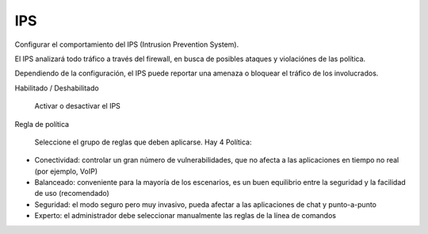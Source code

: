 ===
IPS
===

Configurar el comportamiento del IPS (Intrusion Prevention System).

El IPS analizará todo tráfico a través del firewall, en busca de posibles ataques y violaciónes de las política.

Dependiendo de la configuración, el IPS puede reportar una amenaza o bloquear el tráfico de los involucrados.

Habilitado / Deshabilitado

     Activar o desactivar el IPS

Regla de política

    Seleccione el grupo de reglas que deben aplicarse. Hay 4 Política:

* Conectividad: controlar un gran número de vulnerabilidades, que no afecta a las aplicaciones en tiempo no real (por ejemplo, VoIP)
* Balanceado: conveniente para la mayoría de los escenarios, es un buen equilibrio entre la seguridad y la facilidad de uso (recomendado)
* Seguridad: el modo seguro pero muy invasivo, pueda afectar a las aplicaciones de chat y punto-a-punto
* Experto: el administrador debe seleccionar manualmente las reglas de la línea de comandos
